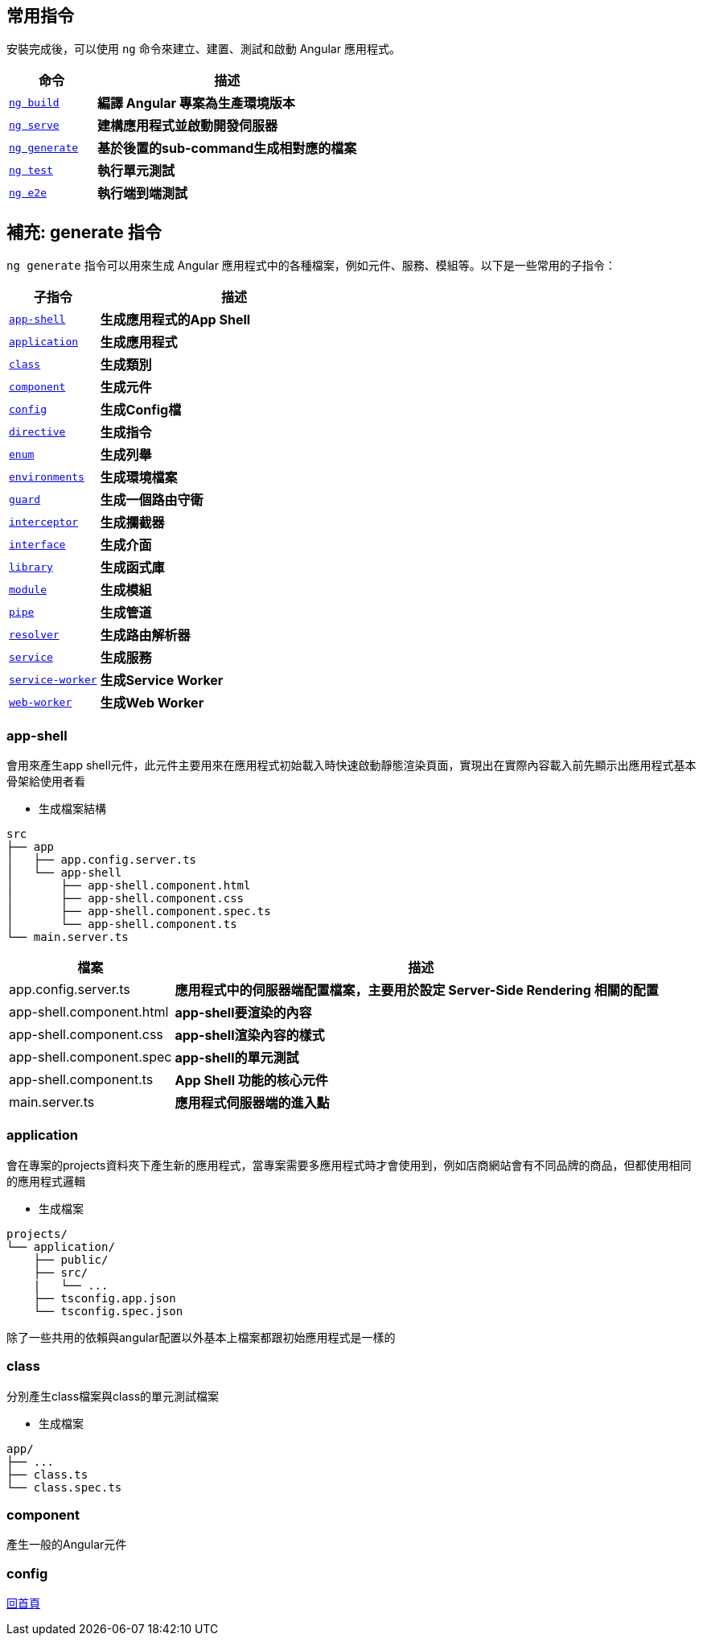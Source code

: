 == 常用指令
安裝完成後，可以使用 `ng` 命令來建立、建置、測試和啟動 Angular 應用程式。

[cols="1,3", options="header"]
|===
| 命令 | 描述

| https://angular.dev/cli/build[`ng build`^]
| **編譯 Angular 專案為生產環境版本**

| https://angular.dev/cli/serve[`ng serve`^]
| **建構應用程式並啟動開發伺服器**

| https://angular.dev/cli/generate#component-command[`ng generate`^]
| **基於後置的sub-command生成相對應的檔案**

| https://angular.dev/cli/test[`ng test`^]
| **執行單元測試**

| https://angular.dev/cli/e2e[`ng e2e`^]
| **執行端到端測試**
|===

== 補充: generate 指令
`ng generate` 指令可以用來生成 Angular 應用程式中的各種檔案，例如元件、服務、模組等。以下是一些常用的子指令：

[cols="1,3", options="header"]
|===
| 子指令 | 描述

| https://angular.dev/cli/generate/app-shell[`app-shell`^]
| **生成應用程式的App Shell**

| https://angular.dev/cli/generate/application[`application`^]
| **生成應用程式**

| https://angular.dev/cli/generate/class[`class`^]
| **生成類別**

| https://angular.dev/cli/generate#service-command[`component`^]
| **生成元件**

| https://angular.dev/cli/generate/config[`config`^]
| **生成Config檔**

| https://angular.dev/cli/generate/directive[`directive`^]
| **生成指令**

| https://angular.dev/cli/generate/enum[`enum`^]
| **生成列舉**

| https://angular.dev/cli/generate/environments[`environments`^]
| **生成環境檔案**

| https://angular.dev/cli/generate/guard[`guard`^]
| **生成一個路由守衛**

| https://angular.dev/cli/generate/interceptor[`interceptor`^]
| **生成攔截器**

| https://angular.dev/cli/generate/interface[`interface`^]
| **生成介面**

| https://angular.dev/cli/generate/library[`library`^]
| **生成函式庫**

| https://angular.dev/cli/generate/module[`module`^]
| **生成模組**

| https://angular.dev/cli/generate/pipes[`pipe`^]
| **生成管道**

| https://angular.dev/cli/generate/resolver[`resolver`^]
| **生成路由解析器**

| https://angular.dev/cli/generate/service[`service`^]
| **生成服務**

| https://angular.dev/cli/generate/service-worker[`service-worker`^]
| **生成Service Worker**

| https://angular.dev/cli/generate/web-worker[`web-worker`^]
| **生成Web Worker**

|===

=== app-shell

會用來產生app shell元件，此元件主要用來在應用程式初始載入時快速啟動靜態渲染頁面，實現出在實際內容載入前先顯示出應用程式基本骨架給使用者看

- 生成檔案結構
----
src
├── app
│   ├── app.config.server.ts
│   └── app-shell
│       ├── app-shell.component.html
│       ├── app-shell.component.css
│       ├── app-shell.component.spec.ts
│       └── app-shell.component.ts
└── main.server.ts
----

[cols="1,3", options="header"]
|===
| 檔案 | 描述

| app.config.server.ts
| **應用程式中的伺服器端配置檔案，主要用於設定 Server-Side Rendering 相關的配置**

| app-shell.component.html
| **app-shell要渲染的內容**

| app-shell.component.css
| **app-shell渲染內容的樣式**

| app-shell.component.spec
| **app-shell的單元測試**

| app-shell.component.ts
| **App Shell 功能的核心元件**

| main.server.ts
| **應用程式伺服器端的進入點**

|===

=== application
會在專案的projects資料夾下產生新的應用程式，當專案需要多應用程式時才會使用到，例如店商網站會有不同品牌的商品，但都使用相同的應用程式邏輯

- 生成檔案
----
projects/
└── application/
    ├── public/
    ├── src/
    |   └── ...
    ├── tsconfig.app.json
    └── tsconfig.spec.json
----
除了一些共用的依賴與angular配置以外基本上檔案都跟初始應用程式是一樣的

=== class
分別產生class檔案與class的單元測試檔案

- 生成檔案
----
app/
├── ...
├── class.ts
└── class.spec.ts
----

=== component

產生一般的Angular元件

=== config



link:index.html[回首頁]